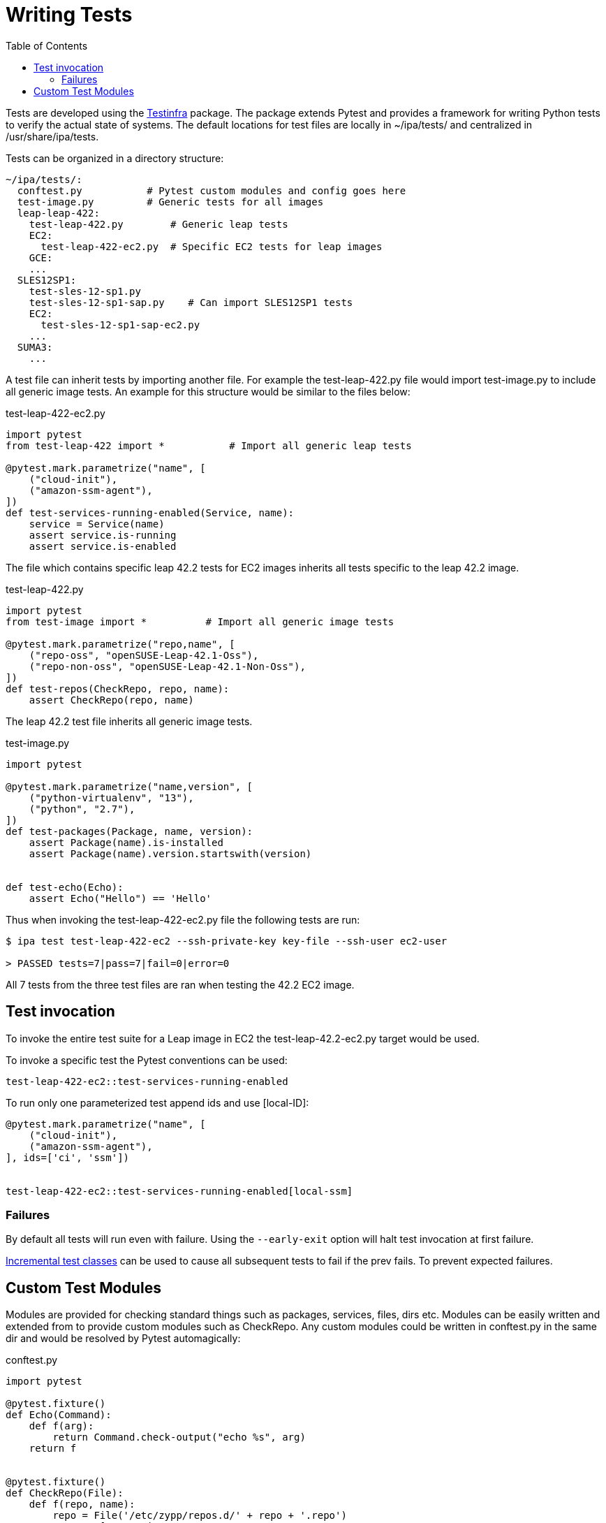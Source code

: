 = Writing Tests
:toc:

Tests are developed using the link:https://testinfra.readthedocs.io[Testinfra]
package. The package extends Pytest and provides a framework for writing Python
tests to verify the actual state of systems. The default locations for test
files are locally in ~/ipa/tests/ and centralized in /usr/share/ipa/tests.

Tests can be organized in a directory structure:

----
~/ipa/tests/:
  conftest.py           # Pytest custom modules and config goes here
  test-image.py         # Generic tests for all images
  leap-leap-422:
    test-leap-422.py        # Generic leap tests
    EC2:
      test-leap-422-ec2.py  # Specific EC2 tests for leap images
    GCE:
    ...
  SLES12SP1:
    test-sles-12-sp1.py
    test-sles-12-sp1-sap.py    # Can import SLES12SP1 tests
    EC2:
      test-sles-12-sp1-sap-ec2.py
    ...
  SUMA3:
    ...
----

A test file can inherit tests by importing another file. For example the
test-leap-422.py file would import test-image.py to include all generic
image tests. An example for this structure would be similar to the files
below:

[source,python]
.test-leap-422-ec2.py
----
import pytest
from test-leap-422 import *           # Import all generic leap tests

@pytest.mark.parametrize("name", [
    ("cloud-init"),
    ("amazon-ssm-agent"),
])
def test-services-running-enabled(Service, name):
    service = Service(name)
    assert service.is-running
    assert service.is-enabled
----

The file which contains specific leap 42.2 tests for EC2 images inherits
all tests specific to the leap 42.2 image.

[source,python]
.test-leap-422.py
----
import pytest
from test-image import *          # Import all generic image tests

@pytest.mark.parametrize("repo,name", [
    ("repo-oss", "openSUSE-Leap-42.1-Oss"),
    ("repo-non-oss", "openSUSE-Leap-42.1-Non-Oss"),
])
def test-repos(CheckRepo, repo, name):
    assert CheckRepo(repo, name)
----

The leap 42.2 test file inherits all generic image tests.

[source,python]
.test-image.py
----
import pytest

@pytest.mark.parametrize("name,version", [
    ("python-virtualenv", "13"),
    ("python", "2.7"),
])
def test-packages(Package, name, version):
    assert Package(name).is-installed
    assert Package(name).version.startswith(version)


def test-echo(Echo):
    assert Echo("Hello") == 'Hello'
----

Thus when invoking the test-leap-422-ec2.py file the following tests are
run:

----
$ ipa test test-leap-422-ec2 --ssh-private-key key-file --ssh-user ec2-user

> PASSED tests=7|pass=7|fail=0|error=0
----

All 7 tests from the three test files are ran when testing the 42.2 EC2
image.

== Test invocation

To invoke the entire test suite for a Leap image in EC2 the
test-leap-42.2-ec2.py target would be used.

To invoke a specific test the Pytest conventions can be used:

----
test-leap-422-ec2::test-services-running-enabled
----

To run only one parameterized test append ids and use [local-ID]:

[source,python]
----
@pytest.mark.parametrize("name", [
    ("cloud-init"),
    ("amazon-ssm-agent"),
], ids=['ci', 'ssm'])


test-leap-422-ec2::test-services-running-enabled[local-ssm]
----

=== Failures

By default all tests will run even with failure. Using the `--early-exit` option
will halt test invocation at first failure.

link:http://pytest.org/dev/example/simple.html#incremental-testing-test-steps[Incremental test classes]
can be used to cause all subsequent tests to fail if the prev fails. To prevent
expected failures.

== Custom Test Modules

Modules are provided for checking standard things such as packages,
services, files, dirs etc. Modules can be easily written and extended
from to provide custom modules such as CheckRepo. Any custom modules
could be written in conftest.py in the same dir and would be resolved by
Pytest automagically:

[source,python]
.conftest.py
----
import pytest

@pytest.fixture()
def Echo(Command):
    def f(arg):
        return Command.check-output("echo %s", arg)
    return f


@pytest.fixture()
def CheckRepo(File):
    def f(repo, name):
        repo = File('/etc/zypp/repos.d/' + repo + '.repo')
        tests = [repo.exists,
                 repo.contains('enabled=1'),
                 repo.contains('name=%s' % name)]
        return all(tests)
    return f
----
